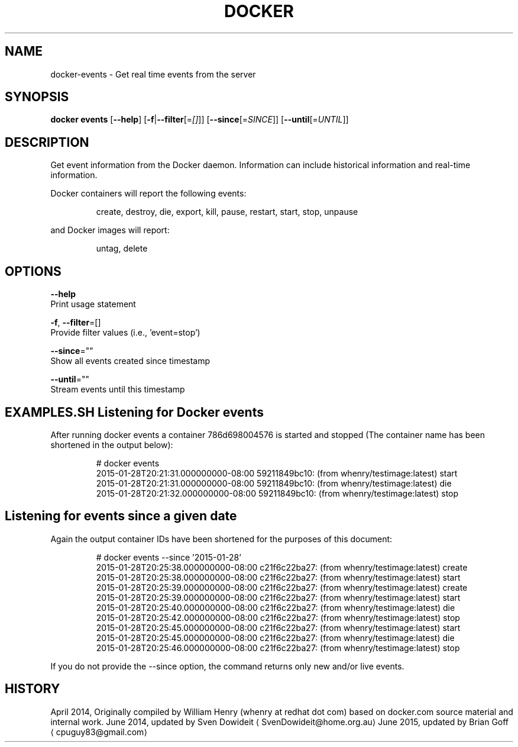 .TH "DOCKER" "1" " Docker User Manuals" "Docker Community" "JUNE 2014"  ""

.SH NAME
.PP
docker\-events \- Get real time events from the server

.SH SYNOPSIS
.PP
\fBdocker events\fP
[\fB\-\-help\fP]
[\fB\-f\fP|\fB\-\-filter\fP[=\fI[]\fP]]
[\fB\-\-since\fP[=\fISINCE\fP]]
[\fB\-\-until\fP[=\fIUNTIL\fP]]

.SH DESCRIPTION
.PP
Get event information from the Docker daemon. Information can include historical
information and real\-time information.

.PP
Docker containers will report the following events:

.PP
.RS

.nf
create, destroy, die, export, kill, pause, restart, start, stop, unpause

.fi
.RE

.PP
and Docker images will report:

.PP
.RS

.nf
untag, delete

.fi
.RE

.SH OPTIONS
.PP
\fB\-\-help\fP
  Print usage statement

.PP
\fB\-f\fP, \fB\-\-filter\fP=[]
   Provide filter values (i.e., 'event=stop')

.PP
\fB\-\-since\fP=""
   Show all events created since timestamp

.PP
\fB\-\-until\fP=""
   Stream events until this timestamp

.SH EXAMPLES.SH Listening for Docker events
.PP
After running docker events a container 786d698004576 is started and stopped
(The container name has been shortened in the output below):

.PP
.RS

.nf
# docker events
2015\-01\-28T20:21:31.000000000\-08:00 59211849bc10: (from whenry/testimage:latest) start
2015\-01\-28T20:21:31.000000000\-08:00 59211849bc10: (from whenry/testimage:latest) die
2015\-01\-28T20:21:32.000000000\-08:00 59211849bc10: (from whenry/testimage:latest) stop

.fi
.RE
.SH Listening for events since a given date
.PP
Again the output container IDs have been shortened for the purposes of this document:

.PP
.RS

.nf
# docker events \-\-since '2015\-01\-28'
2015\-01\-28T20:25:38.000000000\-08:00 c21f6c22ba27: (from whenry/testimage:latest) create
2015\-01\-28T20:25:38.000000000\-08:00 c21f6c22ba27: (from whenry/testimage:latest) start
2015\-01\-28T20:25:39.000000000\-08:00 c21f6c22ba27: (from whenry/testimage:latest) create
2015\-01\-28T20:25:39.000000000\-08:00 c21f6c22ba27: (from whenry/testimage:latest) start
2015\-01\-28T20:25:40.000000000\-08:00 c21f6c22ba27: (from whenry/testimage:latest) die
2015\-01\-28T20:25:42.000000000\-08:00 c21f6c22ba27: (from whenry/testimage:latest) stop
2015\-01\-28T20:25:45.000000000\-08:00 c21f6c22ba27: (from whenry/testimage:latest) start
2015\-01\-28T20:25:45.000000000\-08:00 c21f6c22ba27: (from whenry/testimage:latest) die
2015\-01\-28T20:25:46.000000000\-08:00 c21f6c22ba27: (from whenry/testimage:latest) stop

.fi
.RE

.PP
If you do not provide the \-\-since option, the command returns only new and/or
live events.

.SH HISTORY
.PP
April 2014, Originally compiled by William Henry (whenry at redhat dot com)
based on docker.com source material and internal work.
June 2014, updated by Sven Dowideit 
\[la]SvenDowideit@home.org.au\[ra]
June 2015, updated by Brian Goff 
\[la]cpuguy83@gmail.com\[ra]
